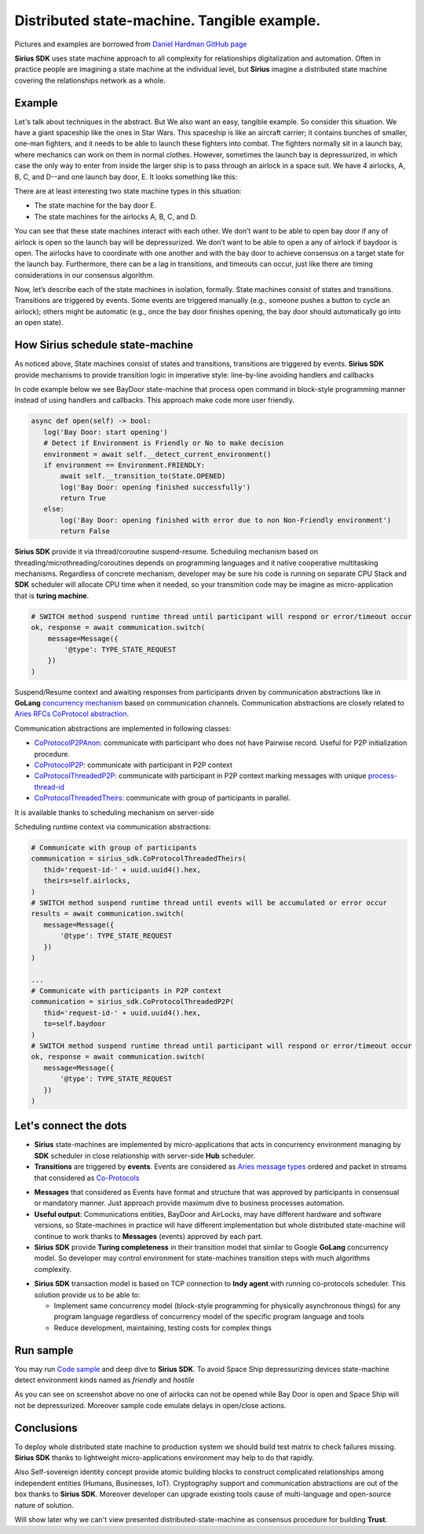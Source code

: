 ======================================================================
Distributed state-machine. Tangible example.
======================================================================
Pictures and examples are borrowed from `Daniel Hardman GitHub page <https://github.com/dhh1128/distributed-state-machine/blob/master/README.md>`_

**Sirius SDK** uses state machine approach to all complexity for relationships digitalization and automation.
Often in practice people are imagining a state machine
at the individual level, but **Sirius** imagine a distributed state machine covering the relationships
network as a whole.


Example
=================
Let's talk about techniques in the abstract. But We also want an easy, tangible example.
So consider this situation. We have a giant spaceship like the ones in Star Wars.
This spaceship is like an aircraft carrier; it contains bunches of smaller, one-man fighters,
and it needs to be able to launch these fighters into combat. The fighters normally sit in a launch bay,
where mechanics can work on them in normal clothes. However, sometimes the launch bay is depressurized,
in which case the only way to enter from inside the larger ship is to pass through an airlock in a
space suit. We have 4 airlocks, A, B, C, and D--and one launch bay door, E. It looks something like this:

.. image:: https://raw.githubusercontent.com/Sirius-social/sirius-sdk-python/master/docs/_static/airlocks.jpg
   :height: 400px
   :width: 640px
   :alt: Space Ship


There are at least interesting two state machine types in this situation:

- The state machine for the bay door E.
- The state machines for the airlocks A, B, C, and D.

You can see that these state machines interact with each other. We don’t want to be able to open
bay door if any of airlock is open so the launch bay will be depressurized. We don’t want to be able to open a
any of airlock if baydoor is open. The airlocks have to coordinate with one another
and with the bay door to achieve consensus on a target state for the launch bay. Furthermore,
there can be a lag in transitions, and timeouts can occur, just like there are timing considerations
in our consensus algorithm.

Now, let’s describe each of the state machines in isolation, formally. State machines consist
of states and transitions. Transitions are triggered by events. Some events are triggered
manually (e.g., someone pushes a button to cycle an airlock); others might be automatic
(e.g., once the bay door finishes opening, the bay door should automatically go into an open state).

How Sirius schedule state-machine
====================================
As noticed above, State machines consist of states and transitions, transitions are triggered by events.
**Sirius SDK** provide mechanisms to provide transition logic in imperative style: line-by-line avoiding handlers and callbacks


In code example below we see BayDoor state-machine that process open command in block-style programming manner
instead of using handlers and callbacks. This approach make code more user friendly.

.. code-block:: python

     async def open(self) -> bool:
        log('Bay Door: start opening')
        # Detect if Environment is Friendly or No to make decision
        environment = await self.__detect_current_environment()
        if environment == Environment.FRIENDLY:
            await self.__transition_to(State.OPENED)
            log('Bay Door: opening finished successfully')
            return True
        else:
            log('Bay Door: opening finished with error due to non Non-Friendly environment')
            return False

**Sirius SDK** provide it via thread/coroutine suspend-resume. Scheduling mechanism based on
threading/microthreading/coroutines depends on programming languages and it native cooperative
multitasking mechanisms.
Regardless of concrete mechanism, developer may be sure his code is running on separate CPU Stack and
**SDK** scheduler will allocate CPU time when it needed, so your transmition code may be imagine as
micro-application that is **turing machine**.

.. code-block:: python

     # SWITCH method suspend runtime thread until participant will respond or error/timeout occur
     ok, response = await communication.switch(
         message=Message({
             '@type': TYPE_STATE_REQUEST
         })
     )

Suspend/Resume context and awaiting responses from participants driven by communication abstractions like in
**GoLang** `concurrency mechanism <https://tour.golang.org/concurrency/2>`_ based on communication channels.
Communication abstractions are closely related to `Aries RFCs CoProtocol abstraction <https://github.com/hyperledger/aries-rfcs/tree/master/concepts/0003-protocols>`_.

Communication abstractions are implemented in following classes:

- `CoProtocolP2PAnon <https://github.com/Sirius-social/sirius-sdk-python/blob/538cc33b579d7232a8ef40d47994d2156176c3a5/sirius_sdk/hub/coprotocols.py#L77>`_:
  communicate with participant who does not have Pairwise record. Useful for P2P initialization procedure.
- `CoProtocolP2P <https://github.com/Sirius-social/sirius-sdk-python/blob/538cc33b579d7232a8ef40d47994d2156176c3a5/sirius_sdk/hub/coprotocols.py#L143>`_:
  communicate with participant in P2P context
- `CoProtocolThreadedP2P <https://github.com/Sirius-social/sirius-sdk-python/blob/538cc33b579d7232a8ef40d47994d2156176c3a5/sirius_sdk/hub/coprotocols.py#L207>`_:
  communicate with participant in P2P context marking messages with unique `process-thread-id <https://github.com/hyperledger/aries-rfcs/tree/master/concepts/0008-message-id-and-threading>`_
- `CoProtocolThreadedTheirs <https://github.com/Sirius-social/sirius-sdk-python/blob/538cc33b579d7232a8ef40d47994d2156176c3a5/sirius_sdk/hub/coprotocols.py#L260>`_:
  communicate with group of participants in parallel.

It is available thanks to scheduling mechanism on server-side

.. image:: https://github.com/Sirius-social/sirius-sdk-python/blob/master/docs/_static/scheduling_state_machines.png?raw=true
   :alt: State machine scheduling


Scheduling runtime context via communication abstractions:

.. code-block:: python

     # Communicate with group of participants
     communication = sirius_sdk.CoProtocolThreadedTheirs(
        thid='request-id-' + uuid.uuid4().hex,
        theirs=self.airlocks,
     )
     # SWITCH method suspend runtime thread until events will be accumulated or error occur
     results = await communication.switch(
        message=Message({
            '@type': TYPE_STATE_REQUEST
        })
     )

     ...
     # Communicate with participants in P2P context
     communication = sirius_sdk.CoProtocolThreadedP2P(
        thid='request-id-' + uuid.uuid4().hex,
        to=self.baydoor
     )
     # SWITCH method suspend runtime thread until participant will respond or error/timeout occur
     ok, response = await communication.switch(
        message=Message({
            '@type': TYPE_STATE_REQUEST
        })
     )


Let's connect the dots
====================================
- **Sirius** state-machines are implemented by micro-applications that acts in concurrency environment
  managing by **SDK** scheduler in close relationship with server-side **Hub** scheduler.
- **Transitions** are triggered by **events**. Events are considered as `Aries message types <https://github.com/hyperledger/aries-rfcs/tree/master/concepts/0003-protocols#message-types>`_
  ordered and packet in streams that considered as `Co-Protocols <https://github.com/hyperledger/aries-rfcs/tree/master/concepts/0003-protocols#what-is-a-protocol>`_

.. image:: https://github.com/hyperledger/aries-rfcs/blob/master/concepts/0003-protocols/co-protocols.png?raw=true
   :height: 100px
   :width: 200px
   :alt: Co-Protocols

- **Messages** that considered as Events have format and structure that was approved by participants
  in consensual or mandatory manner. Just approach provide maximum dive to business processes automation.
- **Useful output**: Communications entities, BayDoor and AirLocks, may have different hardware and software
  versions, so State-machines in practice will have different implementation but whole distributed state-machine
  will continue to work thanks to **Messages** (events) approved by each part.
- **Sirius SDK** provide **Turing completeness** in their transition model that similar
  to Google **GoLang** concurrency model. So developer may control environment for state-machines
  transition steps with much algorithms complexity.

.. image:: https://github.com/Sirius-social/sirius-sdk-python/blob/master/docs/_static/automata_theory.png?raw=true
   :height: 150px
   :width: 200px
   :alt: Automata theory

- **Sirius SDK** transaction model is based on TCP connection to **Indy agent** with running co-protocols scheduler.
  This solution provide us to be able to:

  - Implement same concurrency model (block-style programming for physically asynchronous things)
    for any program language regardless of concurrency model of the specific program language and tools
  - Reduce development, maintaining, testing costs for complex things

Run sample
======================
You may run `Code sample <https://github.com/Sirius-social/sirius-sdk-python/blob/2715325ca5d6e23f7fd3546094467718d5a844ab/how-tos/distributed_state_machines/main.py#L215>`_
and deep dive to **Sirius SDK**. To avoid Space Ship depressurizing devices state-machine detect
environment kinds named as *friendly* and *hostile*

.. image:: https://github.com/Sirius-social/sirius-sdk-python/blob/master/docs/_static/airlocks_screen.png?raw=true
   :alt: Sample

As you can see on screenshot above no one of airlocks can not be opened while Bay Door is open and
Space Ship will not be depressurized. Moreover sample code emulate delays in open/close actions.

Conclusions
====================
To deploy whole distributed state machine to production system we should build test matrix
to check failures missing. **Sirius SDK** thanks to lightweight micro-applications environment may help
to do that rapidly.

Also Self-sovereign identity concept provide atomic building blocks to construct complicated relationships
among independent entities (Humans, Businesses, IoT).
Cryptography support and communication abstractions are out of the box thanks to **Sirius SDK**.
Moreover developer can upgrade existing tools cause of multi-language and open-source nature of solution.

Will show later why we can't view presented distributed-state-machine as consensus procedure for building **Trust**.